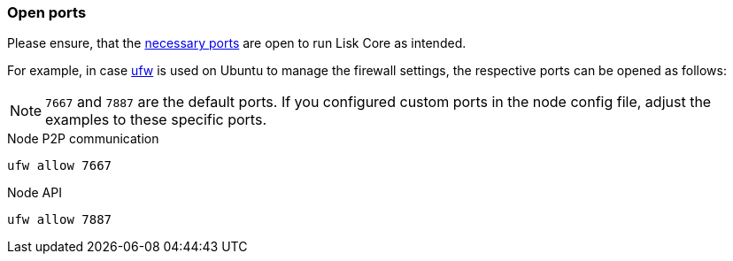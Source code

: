 === Open ports

Please ensure, that the xref:beta@ROOT::understand-blockchain/mainchain.adoc[necessary ports] are open to run Lisk Core as intended.

For example, in case https://wiki.ubuntu.com/UncomplicatedFirewall[ufw^] is used on Ubuntu to manage the firewall settings, the respective ports can be opened as follows:

NOTE: `7667` and `7887` are the default ports.
If you configured custom ports in the node config file, adjust the examples to these specific ports.

.Node P2P communication
[source,bash]
----
ufw allow 7667
----

.Node API
[source,bash]
----
ufw allow 7887
----

